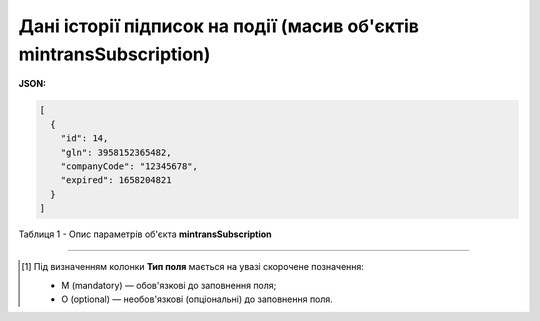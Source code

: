############################################################################################################################
**Дані історії підписок на події (масив об'єктів mintransSubscription)**
############################################################################################################################

**JSON:**

.. code:: json

	[
	  {
	    "id": 14,
	    "gln": 3958152365482,
	    "companyCode": "12345678",
	    "expired": 1658204821
	  }
	]

Таблиця 1 - Опис параметрів об'єкта **mintransSubscription**

.. csv-table:: 
  :file: for_csv/mintransSubscription.csv
  :widths:  1, 5, 12, 41
  :header-rows: 1
  :stub-columns: 0

-------------------------

.. [#] Під визначенням колонки **Тип поля** мається на увазі скорочене позначення:

   * M (mandatory) — обов'язкові до заповнення поля;
   * O (optional) — необов'язкові (опціональні) до заповнення поля.
